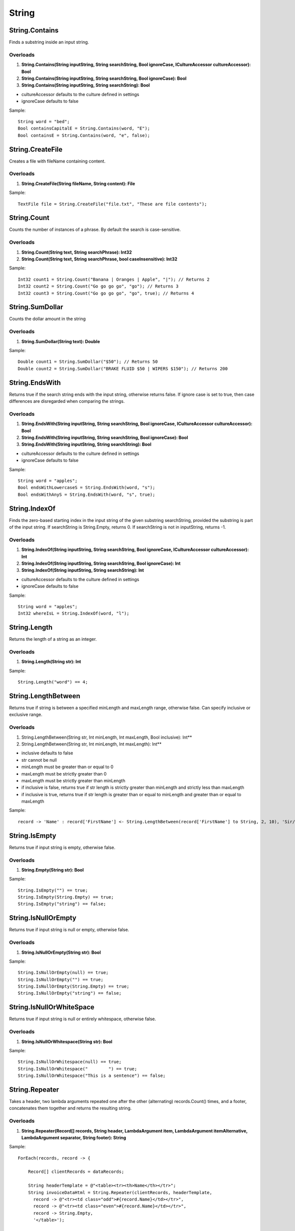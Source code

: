 String
======

String.Contains
---------------
Finds a substring inside an input string.

Overloads
~~~~~~~~~
1. **String.Contains(String inputString, String searchString, Bool ignoreCase, ICultureAccessor cultureAccessor): Bool**
2. **String.Contains(String inputString, String searchString, Bool ignoreCase): Bool**
3. **String.Contains(String inputString, String searchString): Bool**

- cultureAccessor defaults to the culture defined in settings
- ignoreCase defaults to false

Sample::

  String word = "bed";
  Bool containsCapitalE = String.Contains(word, "E");
  Bool containsE = String.Contains(word, "e", false);

String.CreateFile
---------------
Creates a file with fileName containing content.

Overloads
~~~~~~~~~
1. **String.CreateFile(String fileName, String content): File**

Sample::

  TextFile file = String.CreateFile("file.txt", "These are file contents");

String.Count
---------------
Counts the number of instances of a phrase. By default the search is case-sensitive.

Overloads
~~~~~~~~~
1. **String.Count(String text, String searchPhrase): Int32**
2. **String.Count(String text, String searchPhrase, bool caseInsensitive): Int32**

Sample::

  Int32 count1 = String.Count("Banana | Oranges | Apple", "|"); // Returns 2
  Int32 count2 = String.Count("Go go go go", "go"); // Returns 3
  Int32 count3 = String.Count("Go go go go", "go", true); // Returns 4


String.SumDollar
-------------------
Counts the dollar amount in the string

Overloads
~~~~~~~~~
1. **String.SumDollar(String text): Double**

Sample::

  Double count1 = String.SumDollar("$50"); // Returns 50
  Double count2 = String.SumDollar("BRAKE FLUID $50 | WIPERS $150"); // Returns 200

String.EndsWith
---------------
Returns true if the search string ends with the input string, otherwise returns false. If ignore case is set to true, then case differences are disregarded when comparing the strings.

Overloads
~~~~~~~~~
1. **String.EndsWith(String inputString, String searchString, Bool ignoreCase, ICultureAccessor cultureAccessor): Bool**
2. **String.EndsWith(String inputString, String searchString, Bool ignoreCase): Bool**
3. **String.EndsWith(String inputString, String searchString): Bool**

- cultureAccessor defaults to the culture defined in settings
- ignoreCase defaults to false

Sample::

  String word = "apples";
  Bool endsWithLowercaseS = String.EndsWith(word, "s");
  Bool endsWithAnyS = String.EndsWith(word, "s", true);


String.IndexOf
---------------
Finds the zero-based starting index in the input string of the given substring searchString, provided the substring is part of the input string. If searchString is String.Empty, returns 0. If searchString is not in inputString, returns -1.

Overloads
~~~~~~~~~
1. **String.IndexOf(String inputString, String searchString, Bool ignoreCase, ICultureAccessor cultureAccessor): Int**
2. **String.IndexOf(String inputString, String searchString, Bool ignoreCase): Int**
3. **String.IndexOf(String inputString, String searchString): Int**

- cultureAccessor defaults to the culture defined in settings
- ignoreCase defaults to false


Sample::

  String word = "apples";
  Int32 whereIsL = String.IndexOf(word, "l");

String.Length
-------------
Returns the length of a string as an integer.

Overloads
~~~~~~~~~
1. **String.Length(String str): Int**

Sample::

  String.Length("word") == 4;

String.LengthBetween
--------------------
Returns true if string is between a specified minLength and maxLength range, otherwise false. Can specify inclusive or exclusive range.

Overloads
~~~~~~~~~
1. String.LengthBetween(String str, Int minLength, Int maxLength, Bool inclusive): Int**
2. String.LengthBetween(String str, Int minLength, Int maxLength): Int**

- inclusive defaults to false
- str cannot be null
- minLength must be greater than or equal to 0
- maxLength must be strictly greater than 0
- maxLength must be strictly greater than minLength
- if inclusive is false, returns true if str length is strictly greater than minLength and strictly less than maxLength
- if inclusive is true, returns true if str length is greater than or equal to minLength and greater than or equal to maxLength

Sample::

  record -> 'Name' : record['FirstName'] <- String.LengthBetween(record['FirstName'] to String, 2, 10), 'Sir/Madam'

String.IsEmpty
--------------
Returns true if input string is empty, otherwise false.

Overloads
~~~~~~~~~
1. **String.Empty(String str): Bool**

Sample::

  String.IsEmpty("") == true;
  String.IsEmpty(String.Empty) == true;
  String.IsEmpty("string") == false;

String.IsNullOrEmpty
--------------------
Returns true if input string is null or empty, otherwise false.

Overloads
~~~~~~~~~
1. **String.IsNullOrEmpty(String str): Bool**

Sample::

  String.IsNullOrEmpty(null) == true;
  String.IsNullOrEmpty("") == true;
  String.IsNullOrEmpty(String.Empty) == true;
  String.IsNullOrEmpty("string") == false;

String.IsNullOrWhiteSpace
-------------------------
Returns true if input string is null or entirely whitespace, otherwise false.

Overloads
~~~~~~~~~
1. **String.IsNullOrWhitespace(String str): Bool**

Sample::

  String.IsNullOrWhitespace(null) == true;
  String.IsNullOrWhitespace("        ") == true;
  String.IsNullOrWhitespace("This is a sentence") == false;

String.Repeater
---------------
Takes a header, two lambda arguments repeated one after the other (alternating) records.Count() times, and a footer, concatenates them together and returns the resulting string.

Overloads
~~~~~~~~~
1. **String.Repeater(Record[] records, String header, LambdaArgument item, LambdaArgument itemAlternative, LambdaArgument separator, String footer): String**

Sample::

  ForEach(records, record -> {

      Record[] clientRecords = dataRecords;

      String headerTemplate = @"<table><tr><th>Name</th></tr>";
      String invoiceDataHtml = String.Repeater(clientRecords, headerTemplate,
        record -> @"<tr><td class="odd">#{record.Name}</td></tr>",
        record -> @"<tr><td class="even">#{record.Name}</td></tr>",
        record -> String.Empty,
        '</table>');


String.Substring
----------------
Returns a substring of the first parameter based off the starting position (2nd parameter) and substring length (3rd parameter).

Overloads
~~~~~~~~~
1. **String.Substring(String str, Integer startSubstr, substrLength): String**

Sample ::

  String.Substring("0123456789", 2, 3)
  Output: "234"

- None of the parameters can be null/empty
- Index cannot be out of range
- Length cannot exceed the range

String.Replace
--------------
Searches the input string str for instances of the substring searchString, and replaces all of them with replacementString.

Overloads
~~~~~~~~~
1. **String.Replace(String str, String searchString, String replacementString): String**

- None of str, searchString, and replacementString can be null
- searchString cannot be an empty string

Sample::

  String.Replace("I am very calm right now", "very calm", "nearly s****ing myself");

String.Split
------------
Returns a string array containing substrings of the original string delimeted by specified delimeter.

Overloads
~~~~~~~~~
1. **String.Split(String str, String delimeter): String[]**

- str cannot be null

Sample::

  String[] stringArr = String.Split("This is a sentence.", " ");
  stringArr[0] == "This";
  stringArr[1] == "is";
  stringArr[2] == "a";

String.StartsWith
------------------
Returns true if the search string begins with the input string, otherwise returns false. If ignore case is set to true, then case differences are disregarded when comparing the strings.

Overloads
~~~~~~~~~
1. **String.StartsWith(String inputString, String searchString, Bool ignoreCase, ICultureAccessor cultureAccessor): Bool**
2. **String.StartsWith(String inputString, String searchString, Bool ignoreCase): Bool**
3. **String.StartsWith(String inputString, String searchString): Bool**

- cultureAccessor defaults to the culture defined in settings
- ignoreCase defaults to false

Sample::

  String word = "apples";
  Bool startsWithLowercaseA = String.StartsWith(word, "a");
  Bool startsWithAnyA = String.StartsWith(word, "a", true);

String.ToLower
--------------
Converts a STRING to all lowercase.

Overloads
~~~~~~~~~
1. **String.ToLower(String str, ICultureAccessor cultureAccessor): String**
2. **String.ToLower(String str): String**

- cultureAccessor defaults to the culture defined in settings
- throws an exception if str is null

Sample::
  String.ToLower("WORD") == "word";

String.ToProper
---------------
Converts a string to proper casing, i.e. converts first letter of each word to uppercase.

Overloads
~~~~~~~~~
1. **String.ToProper(String str, ICultureAccessor cultureAccessor): String**
2. **String.ToProper(String str): String**

- cultureAccessor defaults to the culture defined in settings
- throws an exception if str is null

Sample::

  String.ToProper("mrs anderson") == "Mrs Anderson";

String.ToUpper
--------------
Converts a string to ALL UPPERCASE.

Overloads
~~~~~~~~~
1. **String.ToUpper(String str, ICultureAccessor cultureAccessor): String**
2. **String.ToUpper(String str): String**

- cultureAccessor defaults to the culture defined in settings
- throws an exception if str is null

Sample::

  String.ToUpper("word") == "WORD";

String.ToSentenceCase
----------------------
This allows us to upper case the first letter of a series of words.

Overloads
~~~~~~~~~
1. **String.ToSentenceCase(String str): String**

Sample::

  String sentenceText = String.ToSentenceCase('hello this is some text');
  Output: "Hello this is some text"

String.ToTitleCase
------------------
This allows us to title case (upper case every letter of each word)

Overloads
~~~~~~~~~
1. **String.ToTitleCase(String Str): String**

Sample:: 

  String titleText = String.ToTitleCase('hello THIS iS sAmE TexT');
  Output: "Hello This Is Same Text"


String.Trim
-----------
Removes all leading and trailing whitespace characters from a string.

Overloads
~~~~~~~~~~
1. **String.Trim(String str): String**

Sample::

  String.Trim("       space        ") == "space";
